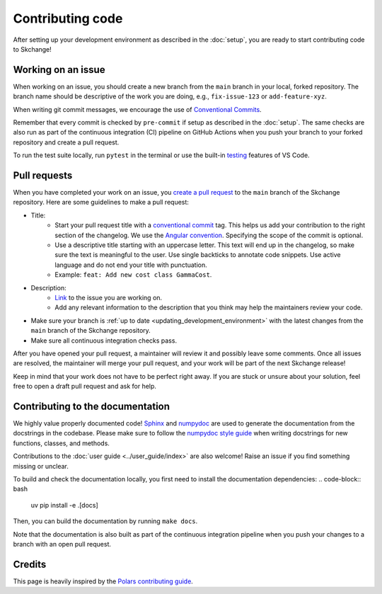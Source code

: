 .. _contributing_code:

=================
Contributing code
=================
After setting up your development environment as described in the
:doc:`setup`, you are ready to start contributing code to Skchange!

Working on an issue
-------------------
When working on an issue, you should create a new branch from the ``main`` branch in
your local, forked repository. The branch name should be descriptive of the work you
are doing, e.g., ``fix-issue-123`` or ``add-feature-xyz``.

When writing git commit messages, we encourage the use of `Conventional Commits
<https://www.conventionalcommits.org>`_.

Remember that every commit is checked by ``pre-commit`` if setup as described in the
:doc:`setup`. The same checks are also run as part of the continuous integration (CI)
pipeline on GitHub Actions when you push your branch to your forked repository and
create a pull request.

To run the test suite locally, run ``pytest`` in the terminal or use the built-in
`testing <https://code.visualstudio.com/docs/python/testing>`_ features of VS Code.

Pull requests
-------------
When you have completed your work on an issue, you
`create a pull request <https://docs.github.com/en/pull-requests/collaborating-with-pull-requests/proposing-changes-to-your-work-with-pull-requests/creating-a-pull-request-from-a-fork>`_
to the ``main`` branch of the Skchange repository.
Here are some guidelines to make a pull request:

* Title:
    - Start your pull request title with a `conventional commit <https://www.conventionalcommits.org>`_ tag.
      This helps us add your contribution to the right section of the changelog. We use the `Angular convention <https://github.com/angular/angular/blob/22b96b9/CONTRIBUTING.md#type>`_.
      Specifying the scope of the commit is optional.
    - Use a descriptive title starting with an uppercase letter.
      This text will end up in the changelog, so make sure the text is meaningful to the user.
      Use single backticks to annotate code snippets.
      Use active language and do not end your title with punctuation.
    - Example: ``feat: Add new cost class GammaCost``.
* Description:
    - `Link <https://docs.github.com/en/issues/tracking-your-work-with-issues/using-issues/linking-a-pull-request-to-an-issue>`_ to the issue you are working on.
    - Add any relevant information to the description that you think may help the maintainers review your code.
* Make sure your branch is :ref:`up to date <updating_development_environment>`
  with the latest changes from the ``main`` branch of the Skchange repository.
* Make sure all continuous integration checks pass.

After you have opened your pull request, a maintainer will review it and possibly leave some comments.
Once all issues are resolved, the maintainer will merge your pull request, and your work will be part of the next Skchange release!

Keep in mind that your work does not have to be perfect right away.
If you are stuck or unsure about your solution,
feel free to open a draft pull request and ask for help.

Contributing to the documentation
---------------------------------
We highly value properly documented code!
`Sphinx <https://www.sphinx-doc.org/en/master/>`_
and `numpydoc <https://numpydoc.readthedocs.io/en/latest/format.html>`_
are used to generate the documentation from the docstrings in the codebase.
Please make sure to follow the
`numpydoc style guide <https://numpydoc.readthedocs.io/en/latest/format.html>`_
when writing docstrings for new functions, classes, and methods.

Contributions to the :doc:`user guide <../user_guide/index>` are also welcome!
Raise an issue if you find something missing or unclear.

To build and check the documentation locally, you first need to install the documentation
dependencies:
.. code-block:: bash

    uv pip install -e .[docs]

Then, you can build the documentation by running ``make docs``.

Note that the documentation is also built as part of the continuous integration
pipeline when you push your changes to a branch with an open pull request.

Credits
-------
This page is heavily inspired by the `Polars contributing guide <https://docs.pola.rs/development/contributing/#pull-requests>`_.
